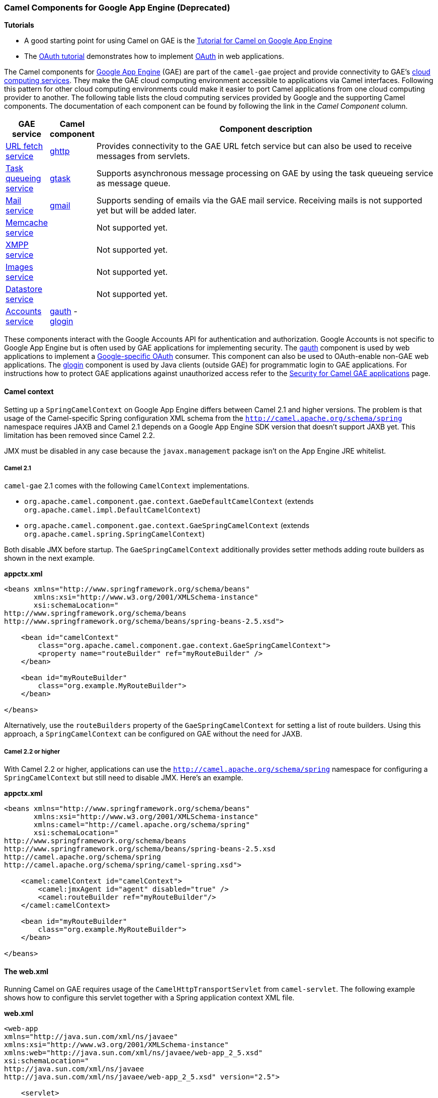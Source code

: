 [[GAE-CamelComponentsforGoogleAppEngine]]
Camel Components for Google App Engine (Deprecated)
~~~~~~~~~~~~~~~~~~~~~~~~~~~~~~~~~~~~~~~~~~~~~~~~~~

*Tutorials*

* A good starting point for using Camel on GAE is the
link:tutorial-for-camel-on-google-app-engine.html[Tutorial for Camel on
Google App Engine]
* The link:tutorial-oauth.html[OAuth tutorial] demonstrates how to
implement http://oauth.net/[OAuth] in web applications.

The Camel components for http://code.google.com/appengine/[Google App
Engine] (GAE) are part of the `camel-gae` project and provide
connectivity to GAE's
http://code.google.com/appengine/docs/java/apis.html[cloud computing
services]. They make the GAE cloud computing environment accessible to
applications via Camel interfaces. Following this pattern for other
cloud computing environments could make it easier to port Camel
applications from one cloud computing provider to another. The following
table lists the cloud computing services provided by Google and the
supporting Camel components. The documentation of each component can be
found by following the link in the _Camel Component_ column.

[width="100%",cols="10%,10%,80%",options="header",]
|=======================================================================
|GAE service |Camel component |Component description

|http://code.google.com/appengine/docs/java/urlfetch/[URL fetch service] |link:ghttp.html[ghttp] |Provides connectivity to the GAE URL fetch service but can also be used
to receive messages from servlets.

|http://code.google.com/appengine/docs/java/taskqueue/[Task queueing
service] |link:gtask.html[gtask] |Supports asynchronous message processing on GAE by using the task
queueing service as message queue.

|http://code.google.com/appengine/docs/java/mail/[Mail service] |link:gmail.html[gmail] |Supports sending of emails via the GAE mail service. Receiving mails is
not supported yet but will be added later.

|http://code.google.com/appengine/docs/java/memcache/[Memcache service] | | Not supported yet.

|http://code.google.com/appengine/docs/java/xmpp/[XMPP service] | | Not supported yet.

|http://code.google.com/appengine/docs/java/images/[Images service] |  | Not supported yet.

|http://code.google.com/appengine/docs/java/datastore/[Datastore service] | | Not supported yet.

|http://code.google.com/apis/accounts/[Accounts service] |link:gauth.html[gauth]  - link:glogin.html[glogin] | 
|=======================================================================

These components interact with the Google Accounts API for
authentication and authorization. Google Accounts is not specific to
Google App Engine but is often used by GAE applications for implementing
security. The link:gauth.html[gauth] component is used by web
applications to implement a
http://code.google.com/apis/accounts/docs/OAuth.html[Google-specific
OAuth] consumer. This component can also be used to OAuth-enable non-GAE
web applications. The link:glogin.html[glogin] component is used by Java
clients (outside GAE) for programmatic login to GAE applications. For
instructions how to protect GAE applications against unauthorized access
refer to the link:gsec.html[Security for Camel GAE applications] page.

[[GAE-Camelcontext]]
Camel context
^^^^^^^^^^^^^

Setting up a `SpringCamelContext` on Google App Engine differs between
Camel 2.1 and higher versions. The problem is that usage of the
Camel-specific Spring configuration XML schema from the
`http://camel.apache.org/schema/spring` namespace requires JAXB and
Camel 2.1 depends on a Google App Engine SDK version that doesn't
support JAXB yet. This limitation has been removed since Camel 2.2.

JMX must be disabled in any case because the `javax.management` package
isn't on the App Engine JRE whitelist.

[[GAE-Camel2.1]]
Camel 2.1
+++++++++

`camel-gae` 2.1 comes with the following `CamelContext` implementations.

* `org.apache.camel.component.gae.context.GaeDefaultCamelContext`
(extends `org.apache.camel.impl.DefaultCamelContext`)
* `org.apache.camel.component.gae.context.GaeSpringCamelContext`
(extends `org.apache.camel.spring.SpringCamelContext`)

Both disable JMX before startup. The `GaeSpringCamelContext`
additionally provides setter methods adding route builders as shown in
the next example.

*appctx.xml*

[source,xml]
-----------------------------------------------------------------------------
<beans xmlns="http://www.springframework.org/schema/beans"
       xmlns:xsi="http://www.w3.org/2001/XMLSchema-instance"
       xsi:schemaLocation="
http://www.springframework.org/schema/beans
http://www.springframework.org/schema/beans/spring-beans-2.5.xsd">
    
    <bean id="camelContext" 
        class="org.apache.camel.component.gae.context.GaeSpringCamelContext">
        <property name="routeBuilder" ref="myRouteBuilder" />
    </bean>
    
    <bean id="myRouteBuilder"
        class="org.example.MyRouteBuilder">
    </bean>
    
</beans>
-----------------------------------------------------------------------------

Alternatively, use the `routeBuilders` property of the
`GaeSpringCamelContext` for setting a list of route builders. Using this
approach, a `SpringCamelContext` can be configured on GAE without the
need for JAXB.

[[GAE-Camel2.2orhigher]]
Camel 2.2 or higher
+++++++++++++++++++

With Camel 2.2 or higher, applications can use the
`http://camel.apache.org/schema/spring` namespace for configuring a
`SpringCamelContext` but still need to disable JMX. Here's an example.

*appctx.xml*

[source,xml]
----------------------------------------------------------------
<beans xmlns="http://www.springframework.org/schema/beans"
       xmlns:xsi="http://www.w3.org/2001/XMLSchema-instance"
       xmlns:camel="http://camel.apache.org/schema/spring"
       xsi:schemaLocation="
http://www.springframework.org/schema/beans 
http://www.springframework.org/schema/beans/spring-beans-2.5.xsd
http://camel.apache.org/schema/spring
http://camel.apache.org/schema/spring/camel-spring.xsd">
    
    <camel:camelContext id="camelContext">
        <camel:jmxAgent id="agent" disabled="true" />
        <camel:routeBuilder ref="myRouteBuilder"/>
    </camel:camelContext>
    
    <bean id="myRouteBuilder"
        class="org.example.MyRouteBuilder">
    </bean>
    
</beans>
----------------------------------------------------------------

[[GAE-Theweb.xml]]
The web.xml
^^^^^^^^^^^

Running Camel on GAE requires usage of the `CamelHttpTransportServlet`
from `camel-servlet`. The following example shows how to configure this
servlet together with a Spring application context XML file.

*web.xml*

[source,xml]
---------------------------------------------------------------------------------------------------
<web-app 
xmlns="http://java.sun.com/xml/ns/javaee"
xmlns:xsi="http://www.w3.org/2001/XMLSchema-instance"
xmlns:web="http://java.sun.com/xml/ns/javaee/web-app_2_5.xsd"
xsi:schemaLocation="
http://java.sun.com/xml/ns/javaee
http://java.sun.com/xml/ns/javaee/web-app_2_5.xsd" version="2.5">
    
    <servlet>
        <servlet-name>CamelServlet</servlet-name>
        <servlet-class>org.apache.camel.component.servlet.CamelHttpTransportServlet</servlet-class>
        <init-param>
            <param-name>contextConfigLocation</param-name>
            <param-value>appctx.xml</param-value>
        </init-param>
    </servlet>

    <!--
        Mapping used for external requests
     -->
    <servlet-mapping>
        <servlet-name>CamelServlet</servlet-name>
        <url-pattern>/camel/*</url-pattern>
    </servlet-mapping>
    
    <!--
        Mapping used for web hooks accessed by task queueing service.
     -->
    <servlet-mapping>
        <servlet-name>CamelServlet</servlet-name>
        <url-pattern>/worker/*</url-pattern>
    </servlet-mapping>

</web-app>
---------------------------------------------------------------------------------------------------

The location of the Spring application context XML file is given by the
`contextConfigLocation` init parameter. The `appctx.xml` file must be on
the classpath. The servlet mapping makes the Camel application
accessible under `http://<appname>.appspot.com/camel/...` when deployed
to Google App Engine where `<appname>` must be replaced by a real GAE
application name. The second servlet mapping is used internally by the
task queueing service for background processing via
http://www.webhooks.org/[web hooks]. This mapping is relevant for the
link:gtask.html[gtask] component and is explained there in more detail.
